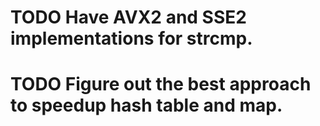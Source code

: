 * TODO Have AVX2 and SSE2 implementations for strcmp.
* TODO Figure out the best approach to speedup hash table and map.
